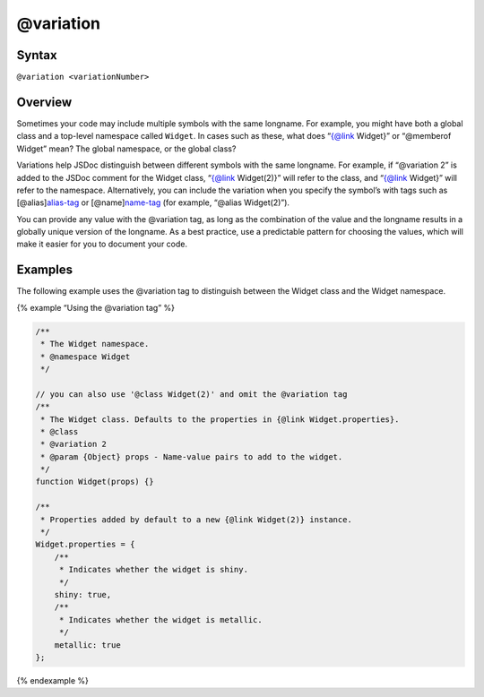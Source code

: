@variation
=============================

Syntax
------

``@variation <variationNumber>``

Overview
--------

Sometimes your code may include multiple symbols with the same longname.
For example, you might have both a global class and a top-level
namespace called ``Widget``. In cases such as these, what does “{@link
Widget}” or “@memberof Widget” mean? The global namespace, or the global
class?

Variations help JSDoc distinguish between different symbols with the
same longname. For example, if “@variation 2” is added to the JSDoc
comment for the Widget class, “{@link Widget(2)}” will refer to the
class, and “{@link Widget}” will refer to the namespace. Alternatively,
you can include the variation when you specify the symbol’s with tags
such as [@alias]\ `alias-tag <tags-alias.html>`__ or
[@name]\ `name-tag <tags-name.html>`__ (for example, “@alias
Widget(2)”).

You can provide any value with the @variation tag, as long as the
combination of the value and the longname results in a globally unique
version of the longname. As a best practice, use a predictable pattern
for choosing the values, which will make it easier for you to document
your code.

Examples
--------

The following example uses the @variation tag to distinguish between the
Widget class and the Widget namespace.

{% example “Using the @variation tag” %}

.. code-block:: js

   /**
    * The Widget namespace.
    * @namespace Widget
    */

   // you can also use '@class Widget(2)' and omit the @variation tag
   /**
    * The Widget class. Defaults to the properties in {@link Widget.properties}.
    * @class
    * @variation 2
    * @param {Object} props - Name-value pairs to add to the widget.
    */
   function Widget(props) {}

   /**
    * Properties added by default to a new {@link Widget(2)} instance.
    */
   Widget.properties = {
       /**
        * Indicates whether the widget is shiny.
        */
       shiny: true,
       /**
        * Indicates whether the widget is metallic.
        */
       metallic: true
   };

{% endexample %}
